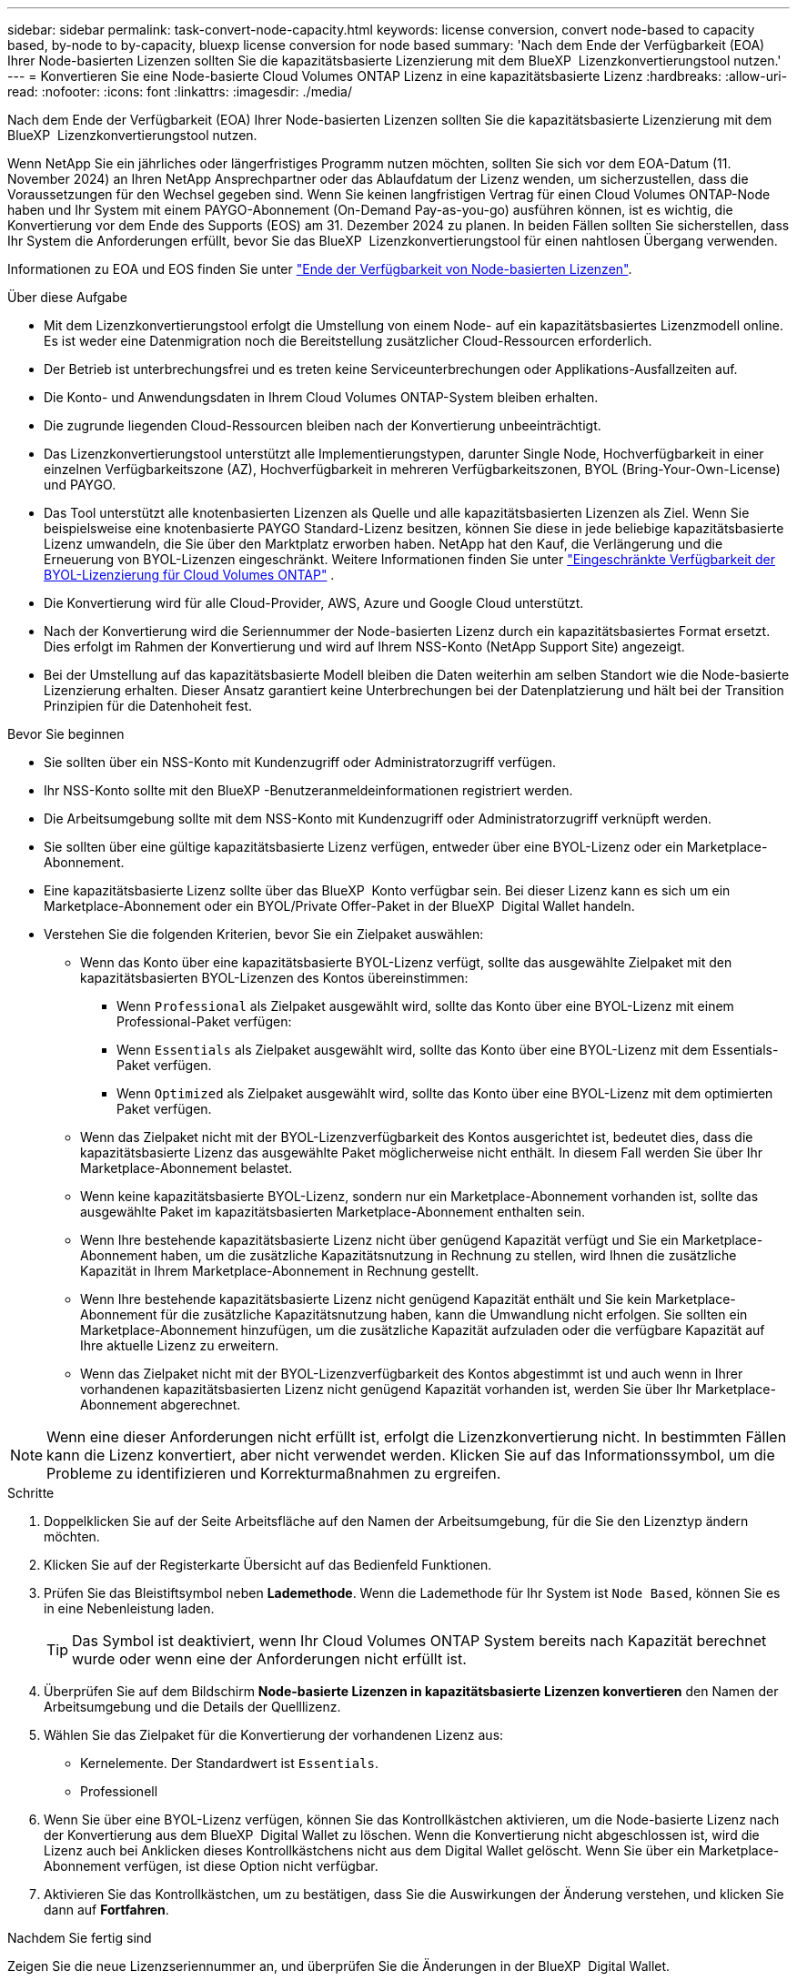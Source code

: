 ---
sidebar: sidebar 
permalink: task-convert-node-capacity.html 
keywords: license conversion, convert node-based to capacity based, by-node to by-capacity, bluexp license conversion for node based 
summary: 'Nach dem Ende der Verfügbarkeit (EOA) Ihrer Node-basierten Lizenzen sollten Sie die kapazitätsbasierte Lizenzierung mit dem BlueXP  Lizenzkonvertierungstool nutzen.' 
---
= Konvertieren Sie eine Node-basierte Cloud Volumes ONTAP Lizenz in eine kapazitätsbasierte Lizenz
:hardbreaks:
:allow-uri-read: 
:nofooter: 
:icons: font
:linkattrs: 
:imagesdir: ./media/


[role="lead"]
Nach dem Ende der Verfügbarkeit (EOA) Ihrer Node-basierten Lizenzen sollten Sie die kapazitätsbasierte Lizenzierung mit dem BlueXP  Lizenzkonvertierungstool nutzen.

Wenn NetApp Sie ein jährliches oder längerfristiges Programm nutzen möchten, sollten Sie sich vor dem EOA-Datum (11. November 2024) an Ihren NetApp Ansprechpartner oder das Ablaufdatum der Lizenz wenden, um sicherzustellen, dass die Voraussetzungen für den Wechsel gegeben sind. Wenn Sie keinen langfristigen Vertrag für einen Cloud Volumes ONTAP-Node haben und Ihr System mit einem PAYGO-Abonnement (On-Demand Pay-as-you-go) ausführen können, ist es wichtig, die Konvertierung vor dem Ende des Supports (EOS) am 31. Dezember 2024 zu planen. In beiden Fällen sollten Sie sicherstellen, dass Ihr System die Anforderungen erfüllt, bevor Sie das BlueXP  Lizenzkonvertierungstool für einen nahtlosen Übergang verwenden.

Informationen zu EOA und EOS finden Sie unter link:concept-licensing.html#end-of-availability-of-node-based-licenses["Ende der Verfügbarkeit von Node-basierten Lizenzen"].

.Über diese Aufgabe
* Mit dem Lizenzkonvertierungstool erfolgt die Umstellung von einem Node- auf ein kapazitätsbasiertes Lizenzmodell online. Es ist weder eine Datenmigration noch die Bereitstellung zusätzlicher Cloud-Ressourcen erforderlich.
* Der Betrieb ist unterbrechungsfrei und es treten keine Serviceunterbrechungen oder Applikations-Ausfallzeiten auf.
* Die Konto- und Anwendungsdaten in Ihrem Cloud Volumes ONTAP-System bleiben erhalten.
* Die zugrunde liegenden Cloud-Ressourcen bleiben nach der Konvertierung unbeeinträchtigt.
* Das Lizenzkonvertierungstool unterstützt alle Implementierungstypen, darunter Single Node, Hochverfügbarkeit in einer einzelnen Verfügbarkeitszone (AZ), Hochverfügbarkeit in mehreren Verfügbarkeitszonen, BYOL (Bring-Your-Own-License) und PAYGO.
* Das Tool unterstützt alle knotenbasierten Lizenzen als Quelle und alle kapazitätsbasierten Lizenzen als Ziel. Wenn Sie beispielsweise eine knotenbasierte PAYGO Standard-Lizenz besitzen, können Sie diese in jede beliebige kapazitätsbasierte Lizenz umwandeln, die Sie über den Marktplatz erworben haben. NetApp hat den Kauf, die Verlängerung und die Erneuerung von BYOL-Lizenzen eingeschränkt. Weitere Informationen finden Sie unter  https://docs.netapp.com/us-en/bluexp-cloud-volumes-ontap/whats-new.html#restricted-availability-of-byol-licensing-for-cloud-volumes-ontap["Eingeschränkte Verfügbarkeit der BYOL-Lizenzierung für Cloud Volumes ONTAP"^] .
* Die Konvertierung wird für alle Cloud-Provider, AWS, Azure und Google Cloud unterstützt.
* Nach der Konvertierung wird die Seriennummer der Node-basierten Lizenz durch ein kapazitätsbasiertes Format ersetzt. Dies erfolgt im Rahmen der Konvertierung und wird auf Ihrem NSS-Konto (NetApp Support Site) angezeigt.
* Bei der Umstellung auf das kapazitätsbasierte Modell bleiben die Daten weiterhin am selben Standort wie die Node-basierte Lizenzierung erhalten. Dieser Ansatz garantiert keine Unterbrechungen bei der Datenplatzierung und hält bei der Transition Prinzipien für die Datenhoheit fest.


.Bevor Sie beginnen
* Sie sollten über ein NSS-Konto mit Kundenzugriff oder Administratorzugriff verfügen.
* Ihr NSS-Konto sollte mit den BlueXP -Benutzeranmeldeinformationen registriert werden.
* Die Arbeitsumgebung sollte mit dem NSS-Konto mit Kundenzugriff oder Administratorzugriff verknüpft werden.
* Sie sollten über eine gültige kapazitätsbasierte Lizenz verfügen, entweder über eine BYOL-Lizenz oder ein Marketplace-Abonnement.
* Eine kapazitätsbasierte Lizenz sollte über das BlueXP  Konto verfügbar sein. Bei dieser Lizenz kann es sich um ein Marketplace-Abonnement oder ein BYOL/Private Offer-Paket in der BlueXP  Digital Wallet handeln.
* Verstehen Sie die folgenden Kriterien, bevor Sie ein Zielpaket auswählen:
+
** Wenn das Konto über eine kapazitätsbasierte BYOL-Lizenz verfügt, sollte das ausgewählte Zielpaket mit den kapazitätsbasierten BYOL-Lizenzen des Kontos übereinstimmen:
+
*** Wenn `Professional` als Zielpaket ausgewählt wird, sollte das Konto über eine BYOL-Lizenz mit einem Professional-Paket verfügen:
*** Wenn `Essentials` als Zielpaket ausgewählt wird, sollte das Konto über eine BYOL-Lizenz mit dem Essentials-Paket verfügen.
*** Wenn `Optimized` als Zielpaket ausgewählt wird, sollte das Konto über eine BYOL-Lizenz mit dem optimierten Paket verfügen.


** Wenn das Zielpaket nicht mit der BYOL-Lizenzverfügbarkeit des Kontos ausgerichtet ist, bedeutet dies, dass die kapazitätsbasierte Lizenz das ausgewählte Paket möglicherweise nicht enthält. In diesem Fall werden Sie über Ihr Marketplace-Abonnement belastet.
** Wenn keine kapazitätsbasierte BYOL-Lizenz, sondern nur ein Marketplace-Abonnement vorhanden ist, sollte das ausgewählte Paket im kapazitätsbasierten Marketplace-Abonnement enthalten sein.
** Wenn Ihre bestehende kapazitätsbasierte Lizenz nicht über genügend Kapazität verfügt und Sie ein Marketplace-Abonnement haben, um die zusätzliche Kapazitätsnutzung in Rechnung zu stellen, wird Ihnen die zusätzliche Kapazität in Ihrem Marketplace-Abonnement in Rechnung gestellt.
** Wenn Ihre bestehende kapazitätsbasierte Lizenz nicht genügend Kapazität enthält und Sie kein Marketplace-Abonnement für die zusätzliche Kapazitätsnutzung haben, kann die Umwandlung nicht erfolgen. Sie sollten ein Marketplace-Abonnement hinzufügen, um die zusätzliche Kapazität aufzuladen oder die verfügbare Kapazität auf Ihre aktuelle Lizenz zu erweitern.
** Wenn das Zielpaket nicht mit der BYOL-Lizenzverfügbarkeit des Kontos abgestimmt ist und auch wenn in Ihrer vorhandenen kapazitätsbasierten Lizenz nicht genügend Kapazität vorhanden ist, werden Sie über Ihr Marketplace-Abonnement abgerechnet.





NOTE: Wenn eine dieser Anforderungen nicht erfüllt ist, erfolgt die Lizenzkonvertierung nicht. In bestimmten Fällen kann die Lizenz konvertiert, aber nicht verwendet werden. Klicken Sie auf das Informationssymbol, um die Probleme zu identifizieren und Korrekturmaßnahmen zu ergreifen.

.Schritte
. Doppelklicken Sie auf der Seite Arbeitsfläche auf den Namen der Arbeitsumgebung, für die Sie den Lizenztyp ändern möchten.
. Klicken Sie auf der Registerkarte Übersicht auf das Bedienfeld Funktionen.
. Prüfen Sie das Bleistiftsymbol neben *Lademethode*. Wenn die Lademethode für Ihr System ist `Node Based`, können Sie es in eine Nebenleistung laden.
+

TIP: Das Symbol ist deaktiviert, wenn Ihr Cloud Volumes ONTAP System bereits nach Kapazität berechnet wurde oder wenn eine der Anforderungen nicht erfüllt ist.

. Überprüfen Sie auf dem Bildschirm *Node-basierte Lizenzen in kapazitätsbasierte Lizenzen konvertieren* den Namen der Arbeitsumgebung und die Details der Quelllizenz.
. Wählen Sie das Zielpaket für die Konvertierung der vorhandenen Lizenz aus:
+
** Kernelemente. Der Standardwert ist `Essentials`.
** Professionell




ifdef::azure[]

* Optimiert (für Azure)


endif::azure[]

ifdef::gcp[]

* Optimiert (für Google Cloud)


endif::gcp[]

. Wenn Sie über eine BYOL-Lizenz verfügen, können Sie das Kontrollkästchen aktivieren, um die Node-basierte Lizenz nach der Konvertierung aus dem BlueXP  Digital Wallet zu löschen. Wenn die Konvertierung nicht abgeschlossen ist, wird die Lizenz auch bei Anklicken dieses Kontrollkästchens nicht aus dem Digital Wallet gelöscht. Wenn Sie über ein Marketplace-Abonnement verfügen, ist diese Option nicht verfügbar.
. Aktivieren Sie das Kontrollkästchen, um zu bestätigen, dass Sie die Auswirkungen der Änderung verstehen, und klicken Sie dann auf *Fortfahren*.


.Nachdem Sie fertig sind
Zeigen Sie die neue Lizenzseriennummer an, und überprüfen Sie die Änderungen in der BlueXP  Digital Wallet.
